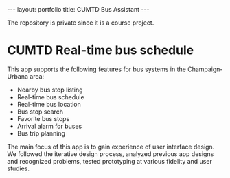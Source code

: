 #+OPTIONS: toc:nil num:nil
#+STARTUP: showall indent
#+STARTUP: hidestars
#+BEGIN_EXPORT html
---
layout: portfolio
title: CUMTD Bus Assistant
---
#+END_EXPORT

The repository is private since it is a course project.

* CUMTD Real-time bus schedule
This app supports the following features for bus systems in the Champaign-Urbana area:
- Nearby bus stop listing
- Real-time bus schedule
- Real-time bus location
- Bus stop search
- Favorite bus stops
- Arrival alarm for buses
- Bus trip planning
The main focus of this app is to gain experience of user interface design. We
followed the iterative design process, analyzed previous app designs and
recognized problems, tested prototyping at various fidelity and user studies.
